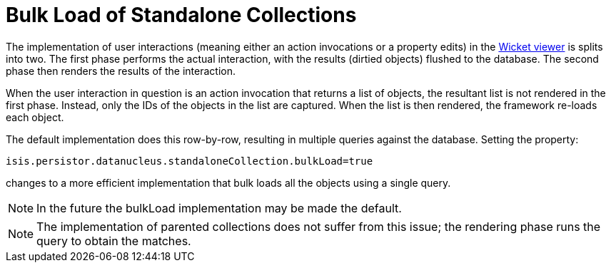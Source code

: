 [[bulk-load]]
= Bulk Load of Standalone Collections
:Notice: Licensed to the Apache Software Foundation (ASF) under one or more contributor license agreements. See the NOTICE file distributed with this work for additional information regarding copyright ownership. The ASF licenses this file to you under the Apache License, Version 2.0 (the "License"); you may not use this file except in compliance with the License. You may obtain a copy of the License at. http://www.apache.org/licenses/LICENSE-2.0 . Unless required by applicable law or agreed to in writing, software distributed under the License is distributed on an "AS IS" BASIS, WITHOUT WARRANTIES OR  CONDITIONS OF ANY KIND, either express or implied. See the License for the specific language governing permissions and limitations under the License.


The implementation of user interactions (meaning either an action invocations or a property edits) in the xref:vw:ROOT:about.adoc[Wicket viewer] is splits into two.
The first phase performs the actual interaction, with the results (dirtied objects) flushed to the database.
The second phase then renders the results of the interaction.

When the user interaction in question is an action invocation that returns a list of objects, the resultant list is not rendered in the first phase.
Instead, only the IDs of the objects in the list are captured.
When the list is then rendered, the framework re-loads each object.

The default implementation does this row-by-row, resulting in multiple queries against the database.
Setting the property:

[source,ini]
----
isis.persistor.datanucleus.standaloneCollection.bulkLoad=true
----

changes to a more efficient implementation that bulk loads all the objects using a single query.


[NOTE]
====
In the future the bulkLoad implementation may be made the default.
====

[NOTE]
====
The implementation of parented collections does not suffer from this issue; the rendering phase runs the query to obtain the matches.
====

